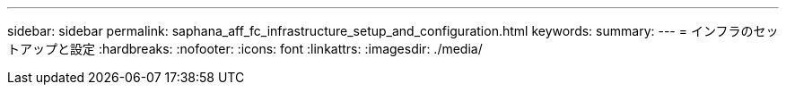 ---
sidebar: sidebar 
permalink: saphana_aff_fc_infrastructure_setup_and_configuration.html 
keywords:  
summary:  
---
= インフラのセットアップと設定
:hardbreaks:
:nofooter: 
:icons: font
:linkattrs: 
:imagesdir: ./media/


